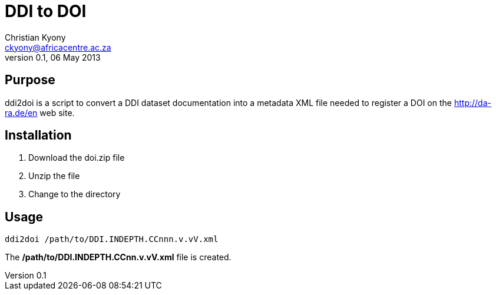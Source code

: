 = DDI to DOI
Christian Kyony <ckyony@africacentre.ac.za>
v 0.1, 06 May 2013

== Purpose

ddi2doi is a script to convert a DDI dataset documentation 
into a metadata XML file needed to register a DOI on the http://da-ra.de/en web site.


== Installation 

. Download the doi.zip file
. Unzip the file
. Change to the directory 


== Usage 

------
ddi2doi /path/to/DDI.INDEPTH.CCnnn.v.vV.xml
------

The  */path/to/DDI.INDEPTH.CCnn.v.vV.xml* file is created.




